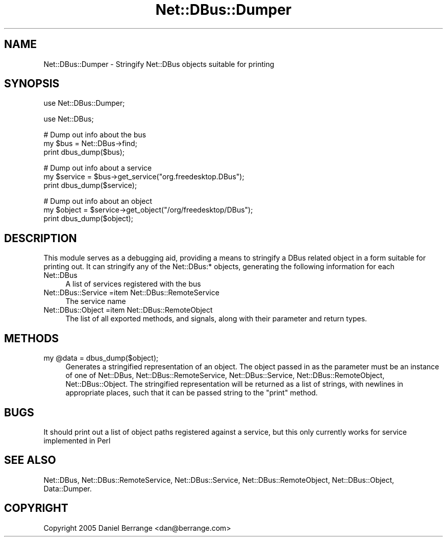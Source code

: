 .\" Automatically generated by Pod::Man v1.37, Pod::Parser v1.32
.\"
.\" Standard preamble:
.\" ========================================================================
.de Sh \" Subsection heading
.br
.if t .Sp
.ne 5
.PP
\fB\\$1\fR
.PP
..
.de Sp \" Vertical space (when we can't use .PP)
.if t .sp .5v
.if n .sp
..
.de Vb \" Begin verbatim text
.ft CW
.nf
.ne \\$1
..
.de Ve \" End verbatim text
.ft R
.fi
..
.\" Set up some character translations and predefined strings.  \*(-- will
.\" give an unbreakable dash, \*(PI will give pi, \*(L" will give a left
.\" double quote, and \*(R" will give a right double quote.  \*(C+ will
.\" give a nicer C++.  Capital omega is used to do unbreakable dashes and
.\" therefore won't be available.  \*(C` and \*(C' expand to `' in nroff,
.\" nothing in troff, for use with C<>.
.tr \(*W-
.ds C+ C\v'-.1v'\h'-1p'\s-2+\h'-1p'+\s0\v'.1v'\h'-1p'
.ie n \{\
.    ds -- \(*W-
.    ds PI pi
.    if (\n(.H=4u)&(1m=24u) .ds -- \(*W\h'-12u'\(*W\h'-12u'-\" diablo 10 pitch
.    if (\n(.H=4u)&(1m=20u) .ds -- \(*W\h'-12u'\(*W\h'-8u'-\"  diablo 12 pitch
.    ds L" ""
.    ds R" ""
.    ds C` ""
.    ds C' ""
'br\}
.el\{\
.    ds -- \|\(em\|
.    ds PI \(*p
.    ds L" ``
.    ds R" ''
'br\}
.\"
.\" If the F register is turned on, we'll generate index entries on stderr for
.\" titles (.TH), headers (.SH), subsections (.Sh), items (.Ip), and index
.\" entries marked with X<> in POD.  Of course, you'll have to process the
.\" output yourself in some meaningful fashion.
.if \nF \{\
.    de IX
.    tm Index:\\$1\t\\n%\t"\\$2"
..
.    nr % 0
.    rr F
.\}
.\"
.\" For nroff, turn off justification.  Always turn off hyphenation; it makes
.\" way too many mistakes in technical documents.
.hy 0
.if n .na
.\"
.\" Accent mark definitions (@(#)ms.acc 1.5 88/02/08 SMI; from UCB 4.2).
.\" Fear.  Run.  Save yourself.  No user-serviceable parts.
.    \" fudge factors for nroff and troff
.if n \{\
.    ds #H 0
.    ds #V .8m
.    ds #F .3m
.    ds #[ \f1
.    ds #] \fP
.\}
.if t \{\
.    ds #H ((1u-(\\\\n(.fu%2u))*.13m)
.    ds #V .6m
.    ds #F 0
.    ds #[ \&
.    ds #] \&
.\}
.    \" simple accents for nroff and troff
.if n \{\
.    ds ' \&
.    ds ` \&
.    ds ^ \&
.    ds , \&
.    ds ~ ~
.    ds /
.\}
.if t \{\
.    ds ' \\k:\h'-(\\n(.wu*8/10-\*(#H)'\'\h"|\\n:u"
.    ds ` \\k:\h'-(\\n(.wu*8/10-\*(#H)'\`\h'|\\n:u'
.    ds ^ \\k:\h'-(\\n(.wu*10/11-\*(#H)'^\h'|\\n:u'
.    ds , \\k:\h'-(\\n(.wu*8/10)',\h'|\\n:u'
.    ds ~ \\k:\h'-(\\n(.wu-\*(#H-.1m)'~\h'|\\n:u'
.    ds / \\k:\h'-(\\n(.wu*8/10-\*(#H)'\z\(sl\h'|\\n:u'
.\}
.    \" troff and (daisy-wheel) nroff accents
.ds : \\k:\h'-(\\n(.wu*8/10-\*(#H+.1m+\*(#F)'\v'-\*(#V'\z.\h'.2m+\*(#F'.\h'|\\n:u'\v'\*(#V'
.ds 8 \h'\*(#H'\(*b\h'-\*(#H'
.ds o \\k:\h'-(\\n(.wu+\w'\(de'u-\*(#H)/2u'\v'-.3n'\*(#[\z\(de\v'.3n'\h'|\\n:u'\*(#]
.ds d- \h'\*(#H'\(pd\h'-\w'~'u'\v'-.25m'\f2\(hy\fP\v'.25m'\h'-\*(#H'
.ds D- D\\k:\h'-\w'D'u'\v'-.11m'\z\(hy\v'.11m'\h'|\\n:u'
.ds th \*(#[\v'.3m'\s+1I\s-1\v'-.3m'\h'-(\w'I'u*2/3)'\s-1o\s+1\*(#]
.ds Th \*(#[\s+2I\s-2\h'-\w'I'u*3/5'\v'-.3m'o\v'.3m'\*(#]
.ds ae a\h'-(\w'a'u*4/10)'e
.ds Ae A\h'-(\w'A'u*4/10)'E
.    \" corrections for vroff
.if v .ds ~ \\k:\h'-(\\n(.wu*9/10-\*(#H)'\s-2\u~\d\s+2\h'|\\n:u'
.if v .ds ^ \\k:\h'-(\\n(.wu*10/11-\*(#H)'\v'-.4m'^\v'.4m'\h'|\\n:u'
.    \" for low resolution devices (crt and lpr)
.if \n(.H>23 .if \n(.V>19 \
\{\
.    ds : e
.    ds 8 ss
.    ds o a
.    ds d- d\h'-1'\(ga
.    ds D- D\h'-1'\(hy
.    ds th \o'bp'
.    ds Th \o'LP'
.    ds ae ae
.    ds Ae AE
.\}
.rm #[ #] #H #V #F C
.\" ========================================================================
.\"
.IX Title "Net::DBus::Dumper 3pm"
.TH Net::DBus::Dumper 3pm "2006-11-05" "perl v5.8.8" "User Contributed Perl Documentation"
.SH "NAME"
Net::DBus::Dumper \- Stringify Net::DBus objects suitable for printing
.SH "SYNOPSIS"
.IX Header "SYNOPSIS"
.Vb 1
\&  use Net::DBus::Dumper;
.Ve
.PP
.Vb 1
\&  use Net::DBus;
.Ve
.PP
.Vb 3
\&  # Dump out info about the bus
\&  my $bus = Net::DBus\->find;
\&  print dbus_dump($bus);
.Ve
.PP
.Vb 3
\&  # Dump out info about a service
\&  my $service = $bus\->get_service("org.freedesktop.DBus");
\&  print dbus_dump($service);
.Ve
.PP
.Vb 3
\&  # Dump out info about an object
\&  my $object = $service\->get_object("/org/freedesktop/DBus");
\&  print dbus_dump($object);
.Ve
.SH "DESCRIPTION"
.IX Header "DESCRIPTION"
This module serves as a debugging aid, providing a means to stringify
a DBus related object in a form suitable for printing out. It can 
stringify any of the Net::DBus:* objects, generating the following
information for each
.IP "Net::DBus" 4
.IX Item "Net::DBus"
A list of services registered with the bus
.IP "Net::DBus::Service =item Net::DBus::RemoteService" 4
.IX Item "Net::DBus::Service =item Net::DBus::RemoteService"
The service name
.IP "Net::DBus::Object =item Net::DBus::RemoteObject" 4
.IX Item "Net::DBus::Object =item Net::DBus::RemoteObject"
The list of all exported methods, and signals, along with their
parameter and return types.
.SH "METHODS"
.IX Header "METHODS"
.ie n .IP "my @data = dbus_dump($object);" 4
.el .IP "my \f(CW@data\fR = dbus_dump($object);" 4
.IX Item "my @data = dbus_dump($object);"
Generates a stringified representation of an object. The object
passed in as the parameter must be an instance of one of Net::DBus, 
Net::DBus::RemoteService, Net::DBus::Service,
Net::DBus::RemoteObject, Net::DBus::Object. The stringified
representation will be returned as a list of strings, with newlines
in appropriate places, such that it can be passed string to the \f(CW\*(C`print\*(C'\fR
method.
.SH "BUGS"
.IX Header "BUGS"
It should print out a list of object paths registered against a
service, but this only currently works for service implemented
in Perl
.SH "SEE ALSO"
.IX Header "SEE ALSO"
Net::DBus, Net::DBus::RemoteService, Net::DBus::Service, 
Net::DBus::RemoteObject, Net::DBus::Object, Data::Dumper.
.SH "COPYRIGHT"
.IX Header "COPYRIGHT"
Copyright 2005 Daniel Berrange <dan@berrange.com>
